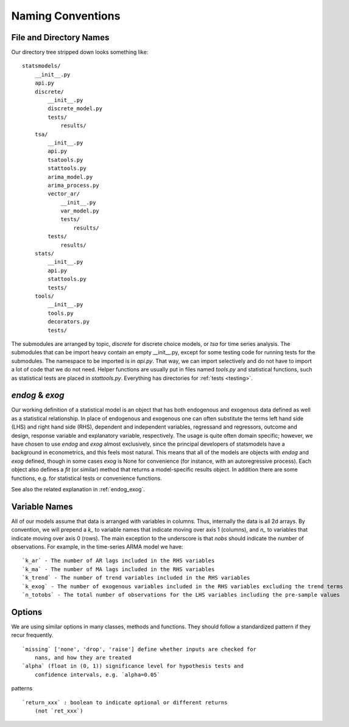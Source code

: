 Naming Conventions
------------------

File and Directory Names
~~~~~~~~~~~~~~~~~~~~~~~~
Our directory tree stripped down looks something like::

    statsmodels/
        __init__.py
        api.py
        discrete/
            __init__.py
            discrete_model.py
            tests/
                results/
        tsa/
            __init__.py
            api.py
            tsatools.py
            stattools.py
            arima_model.py
            arima_process.py
            vector_ar/
                __init__.py
                var_model.py
                tests/
                    results/
            tests/
                results/
        stats/
            __init__.py
            api.py
            stattools.py
            tests/
        tools/
            __init__.py
            tools.py
            decorators.py
            tests/

The submodules are arranged by topic, `discrete` for discrete choice models, or `tsa` for time series
analysis. The submodules that can be import heavy contain an empty __init__.py, except for some testing
code for running tests for the submodules. The namespace to be imported is in `api.py`. That way, we
can import selectively and do not have to import a lot of code that we do not need. Helper functions are
usually put in files named `tools.py` and statistical functions, such as statistical tests are placed
in `stattools.py`. Everything has directories for :ref:`tests <testing>`.

`endog` & `exog`
~~~~~~~~~~~~~~~~

Our working definition of a statistical model is an object that has
both endogenous and exogenous data defined as well as a statistical
relationship.  In place of endogenous and exogenous one can often substitute
the terms left hand side (LHS) and right hand side (RHS), dependent and
independent variables, regressand and regressors, outcome and design, response
variable and explanatory variable, respectively.  The usage is quite often
domain specific; however, we have chosen to use `endog` and `exog` almost
exclusively, since the principal developers of statsmodels have a background
in econometrics, and this feels most natural.  This means that all of the
models are objects with `endog` and `exog` defined, though in some cases
`exog` is None for convenience (for instance, with an autoregressive process).
Each object also defines a `fit` (or similar) method that returns a
model-specific results object.  In addition there are some functions, e.g. for
statistical tests or convenience functions.

See also the related explanation in :ref:`endog_exog`.

Variable Names
~~~~~~~~~~~~~~
All of our models assume that data is arranged with variables in columns. Thus, internally the data
is all 2d arrays. By convention, we will prepend a `k_` to variable names that indicate moving over
axis 1 (columns), and `n_` to variables that indicate moving over axis 0 (rows). The main exception to
the underscore is that `nobs` should indicate the number of observations. For example, in the
time-series ARMA model we have::

    `k_ar` - The number of AR lags included in the RHS variables
    `k_ma` - The number of MA lags included in the RHS variables
    `k_trend` - The number of trend variables included in the RHS variables
    `k_exog` - The number of exogenous variables included in the RHS variables excluding the trend terms
    `n_totobs` - The total number of observations for the LHS variables including the pre-sample values


Options
~~~~~~~
We are using similar options in many classes, methods and functions. They
should follow a standardized pattern if they recur frequently. ::

    `missing` ['none', 'drop', 'raise'] define whether inputs are checked for
        nans, and how they are treated
    `alpha` (float in (0, 1)) significance level for hypothesis tests and
        confidence intervals, e.g. `alpha=0.05`

patterns ::

    `return_xxx` : boolean to indicate optional or different returns
        (not `ret_xxx`)
